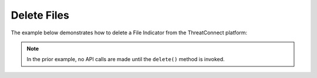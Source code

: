Delete Files
^^^^^^^^^^^^

The example below demonstrates how to delete a File Indicator from the ThreatConnect platform:

.. code-block:: python
    :linenos:
    :emphasize-lines: 23-24

    ...

    tc = ThreatConnect(api_access_id, api_secret_key, api_default_org, api_base_url)

    # instantiate an Indicators container
    indicators = tc.indicators()

    owner = 'Example Community'

    # specify a specific file hash from a specific owner (in this case '8743b52063cd84097a65d1633f5c74f5' from the 'Example Community')
    filter1 = indicators.add_filter()
    filter1.add_owner(owner)
    filter1.add_indicator('8743b52063cd84097a65d1633f5c74f5')

    # retrieve the Indicator
    indicators.retrieve()

    # prove that there is only one Indicator retrieved
    assert len(indicators) == 1

    try:
        for indicator in indicators:
            # delete the Indicator
            indicator.delete()
    except RuntimeError as e:
        print('Error: {0}'.format(e))
        sys.exit(1)

.. note:: In the prior example, no API calls are made until the ``delete()`` method is invoked.
